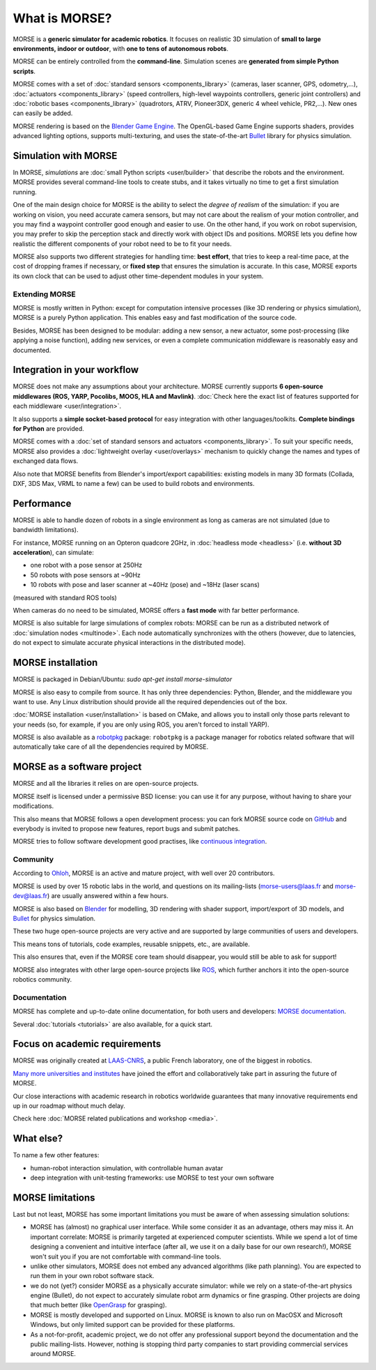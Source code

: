 What is MORSE?
==============

.. image:: ../media/simu_render_indoors.jpg
   :width: 300
   :align: center
.. Introducing MORSE

MORSE is a **generic simulator for academic robotics**. It focuses on realistic
3D simulation of **small to large environments, indoor or outdoor**, with **one
to tens of autonomous robots**.

MORSE can be entirely controlled from the **command-line**. Simulation scenes are
**generated from simple Python scripts**.

MORSE comes with a set of :doc:`standard sensors <components_library>` (cameras,
laser scanner, GPS, odometry,...), :doc:`actuators <components_library>` (speed
controllers, high-level waypoints controllers, generic joint controllers) and
:doc:`robotic bases <components_library>` (quadrotors, ATRV, Pioneer3DX, generic
4 wheel vehicle, PR2,...). New ones can easily be added.

MORSE rendering is based on the `Blender Game Engine
<http://www.blender.org>`_.  The OpenGL-based Game Engine supports shaders,
provides advanced lighting options, supports multi-texturing, and uses the
state-of-the-art `Bullet <http://bulletphysics.org>`_ library for physics
simulation.

Simulation with MORSE
---------------------

In MORSE, *simulations* are :doc:`small Python scripts <user/builder>` that
describe the robots and the environment. MORSE provides several command-line
tools to create stubs, and it takes virtually no time to get a first simulation
running.

.. image:: ../media/caylus.jpg
   :width: 400
   :align: center
.. MORSE used for simulation of ground-air multi-robot cooperation

One of the main design choice for MORSE is the ability to select the *degree of
realism* of the simulation: if you are working on vision, you need accurate
camera sensors, but may not care about the realism of your motion controller,
and you may find a waypoint controller good enough and easier to use. On the
other hand, if you work on robot supervision, you may prefer to skip the perception
stack and directly work with object IDs and positions.  MORSE lets you define
how realistic the different components of your robot need to be to fit your
needs.

MORSE also supports two different strategies for handling time: **best effort**,
that tries to keep a real-time pace, at the cost of dropping frames if
necessary, or **fixed step** that ensures the simulation is accurate. In this
case, MORSE exports its own clock that can be used to adjust other
time-dependent modules in your system.

Extending MORSE
+++++++++++++++

MORSE is mostly written in Python: except for computation intensive processes
(like 3D rendering or physics simulation), MORSE is a purely Python
application. This enables easy and fast modification of the source code.

.. image:: ../media/python-powered.png
   :align: center
.. MORSE extensively uses Python

Besides, MORSE has been designed to be modular: adding a new sensor, a new
actuator, some post-processing (like applying a noise function), adding new
services, or even a complete communication middleware is reasonably easy and
documented.


Integration in your workflow
----------------------------

MORSE does not make any assumptions about your architecture. MORSE currently
supports **6 open-source middlewares (ROS, YARP, Pocolibs, MOOS, HLA and
Mavlink)**. :doc:`Check here the exact list of features supported for each
middleware <user/integration>`.

It also supports a **simple socket-based protocol** for easy integration with
other languages/toolkits. **Complete bindings for Python** are provided.

MORSE comes with a :doc:`set of standard sensors and actuators
<components_library>`. To suit your specific needs, MORSE also provides a
:doc:`lightweight overlay <user/overlays>` mechanism to quickly change the names
and types of exchanged data flows.

Also note that MORSE benefits from Blender's import/export capabilities: existing
models in many 3D formats (Collada, DXF, 3DS Max, VRML to name a few) can be
used to build robots and environments.


Performance
-----------

MORSE is able to handle dozen of robots in a single environment as long as
cameras are not simulated (due to bandwidth limitations).

For instance, MORSE running on an Opteron quadcore 2GHz, in :doc:`headless mode <headless>` (i.e.
**without 3D acceleration**), can simulate:

- one robot with a pose sensor at 250Hz
- 50 robots with pose sensors at ~90Hz
- 10 robots with pose and laser scanner at ~40Hz (pose) and ~18Hz (laser scans)

(measured with standard ROS tools)

When cameras do no need to be simulated, MORSE offers a **fast mode** with far
better performance.

MORSE is also suitable for large simulations of complex robots: MORSE can be run
as a distributed network of :doc:`simulation nodes <multinode>`. Each node
automatically synchronizes with the others (however, due to latencies, do not
expect to simulate accurate physical interactions in the distributed mode).

.. image:: ../media/ocean.jpg
   :width: 300
   :align: center
.. Multi-robot simulation: one helicopter cooperates with a submarine
   for mine hunting.

MORSE installation
------------------

MORSE is packaged in Debian/Ubuntu: `sudo apt-get install morse-simulator`

MORSE is also easy to compile from source. It has only three dependencies:
Python, Blender, and the middleware you want to use. Any
Linux distribution should provide all the required dependencies out of the box.

:doc:`MORSE installation <user/installation>` is based on CMake, and allows you
to install only those parts relevant to your needs (so, for example, if you are
only using ROS, you aren't forced to install YARP).

MORSE is also available as a `robotpkg <http://robotpkg.openrobots.org>`_
package: ``robotpkg`` is a package manager for robotics related software that
will automatically take care of all the dependencies required by MORSE.


MORSE as a software project
---------------------------

.. image:: ../media/osi-license.png
   :align: center
.. MORSE is an open-source project

MORSE and all the libraries it relies on are open-source projects.

MORSE itself is licensed under a permissive BSD license: you can use it for any
purpose, without having to share your modifications.

This also means that MORSE follows a open development process: you can fork
MORSE source code on `GitHub <http://github.com/morse-simulator/morse>`_ and
everybody is invited to propose new features, report bugs and submit patches.

MORSE tries to follow software development good practises, like `continuous
<https://travis-ci.org/morse-simulator/morse>`_ `integration
<http://www.openrobots.org/morse/doc/latest/contributing.html#build-status>`_.

Community
+++++++++

According to `Ohloh <https://www.ohloh.net/p/morse_simulation_engine>`_, MORSE
is an active and mature project, with well over 20 contributors.

MORSE is used by over 15 robotic labs in the world, and questions on its
mailing-lists (`morse-users@laas.fr
<https://sympa.laas.fr/sympa/subscribe/morse-users>`_ and `morse-dev@laas.fr
<https://sympa.laas.fr/sympa/subscribe/morse-dev>`_) are usually answered within
a few hours.

MORSE is also based on `Blender <http://www.blender.org>`_ for modelling, 3D
rendering with shader support, import/export of 3D models, and `Bullet
<http://bulletphysics.org>`_ for physics simulation.

These two huge open-source projects are very active and are supported by large
communities of users and developers.

This means tons of tutorials, code examples, reusable snippets, etc., are available.

This also ensures that, even if the MORSE core team should disappear, you would
still be able to ask for support!

MORSE also integrates with other large open-source projects like `ROS
<http://www.ros.org>`_, which further anchors it into the open-source robotics
community.

Documentation
+++++++++++++

MORSE has complete and up-to-date online documentation, for both users and
developers: `MORSE documentation <http://www.openrobots.org/morse/doc>`_.

Several :doc:`tutorials <tutorials>` are also available, for a quick start.

.. image:: ../media/documentation.jpg
   :width: 500
   :align: center
.. MORSE documentation


Focus on academic requirements
-------------------------------

MORSE was originally created at `LAAS-CNRS <http://www.laas.fr>`_, a public 
French laboratory, one of the biggest in robotics.

`Many more universities and institutes
<https://github.com/morse-simulator/morse/blob/master/doc/survey/first-survey/report.tex>`_ have joined the effort and collaboratively take part in assuring the
future of MORSE.

Our close interactions with academic research in robotics worldwide guarantees
that many innovative requirements end up in our roadmap without much delay.

Check here :doc:`MORSE related publications and workshop <media>`.

What else?
----------

To name a few other features:

- human-robot interaction simulation, with controllable human avatar
- deep integration with unit-testing frameworks: use MORSE to test your own
  software

.. image:: ../media/hri.jpg
   :width: 300
   :align: center
.. MORSE used in a human-robot interaction scenario


MORSE limitations
-----------------

Last but not least, MORSE has some important limitations you must be aware of
when assessing simulation solutions:

- MORSE has (almost) no graphical user interface. While some consider it as an
  advantage, others may miss it. An important correlate: MORSE is primarily
  targeted at experienced computer scientists. While we spend a lot of time
  designing a convenient and intuitive interface (after all, we use it on a
  daily base for our own research!), MORSE won't suit you if you are not
  comfortable with command-line tools.

- unlike other simulators, MORSE does not embed any advanced algorithms
  (like path planning). You are expected to run them in your own robot software
  stack.

- we do not (yet?) consider MORSE as a physically accurate simulator: while we
  rely on a state-of-the-art physics engine (Bullet), do not expect to
  accurately simulate robot arm dynamics or fine grasping. Other projects are
  doing that much better (like `OpenGrasp <http://opengrasp.sourceforge.net/>`_
  for grasping).

- MORSE is mostly developed and supported on Linux. MORSE is known to also run
  on MacOSX and Microsoft Windows, but only limited support can be provided for
  these platforms.

- As a not-for-profit, academic project, we do not offer any professional
  support beyond the documentation and the public mailing-lists. However,
  nothing is stopping third party companies to start providing commercial
  services around MORSE.
